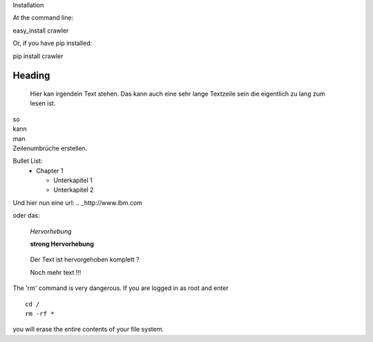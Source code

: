 Installation

At the command line:

easy_install crawler

Or, if you have pip installed:

pip install crawler




Heading
=======

   Hier kan irgendein Text stehen.
   Das kann auch eine sehr lange Textzeile sein die eigentlich zu lang zum lesen ist.

| so
| kann
| man 
| Zeilenumbrüche erstellen.

Bullet List:
        * Chapter 1

          - Unterkapitel 1

          - Unterkapitel 2

.. code-block:: python
   :linenos:

   from microbit import *

   x = 0
   for y in range(0, 5):
     display.set_pixel(x, y, 9)

Und hier nun eine url:
.. _http://www.ibm.com

oder das: 

   *Hervorhebung*

   **strong Hervorhebung**

.. highlights::

        Der Text ist hervorgehoben komplett ?

        Noch mehr text !!!

.. _reStructuredText: https://docutils.sourceforge.io/rst.html

.. compound::

   The 'rm' command is very dangerous.  If you are logged
   in as root and enter ::

       cd /
       rm -rf *

   you will erase the entire contents of your file system.


